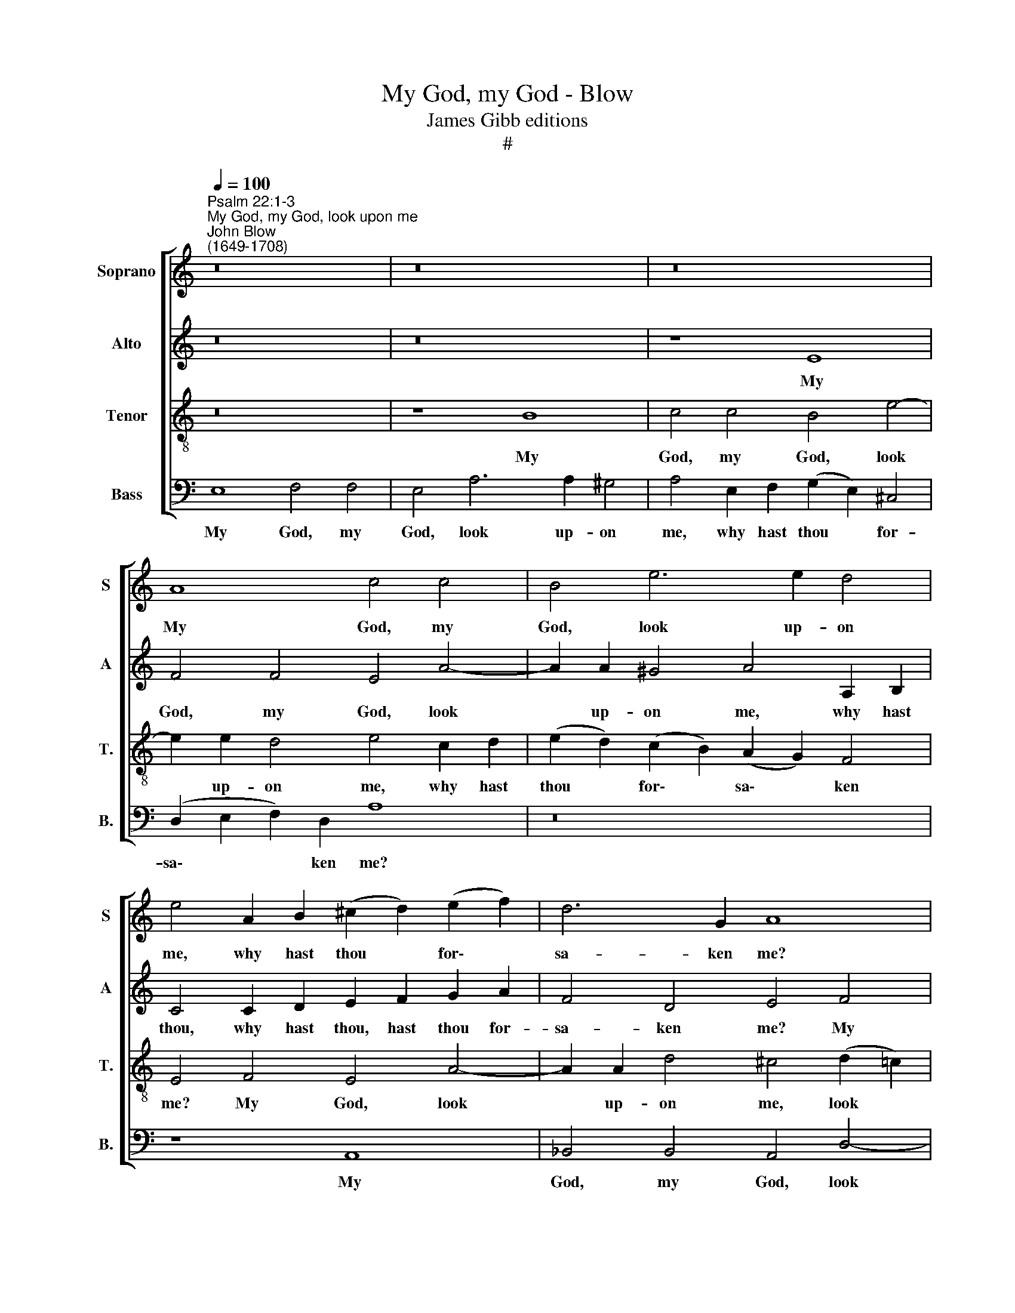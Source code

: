 X:1
T:My God, my God - Blow
T:James Gibb editions
T:#
%%score [ 1 2 3 4 ]
L:1/8
Q:1/4=100
M:none
K:C
V:1 treble nm="Soprano" snm="S"
V:2 treble nm="Alto" snm="A"
V:3 treble-8 nm="Tenor" snm="T."
V:4 bass nm="Bass" snm="B."
V:1
"^Psalm 22:1-3""^My God, my God, look upon me""^John Blow\n(1649-1708)" z16 | z16 | z16 | %3
w: |||
 A8 c4 c4 | B4 e6 e2 d4 | e4 A2 B2 (^c2 d2) (e2 f2) | d6 G2 A8 | E8 F4 F4 | E4 A6 A2 G4 | %9
w: My God, my|God, look up- on|me, why hast thou * for\- *|sa- ken me?|My God, my|God, look up- on|
 A4 A4 ^G4 A4 | B4 e6 e2 d4 | e12 (e4- | e2 d2) (f2 e2) (e2 d2) c4 | (c4 B3) A A8 | z16 | %15
w: me, my God, my|God, look up- on|me, why|* * hast * thou * for-|sa\- * ken me?||
 z4 A4 _B4 B4 | A4 d6 d2 c4 | d4 e2 f2 ^c4 d4 | e6 e2 e8 | z4 B4 c4 c4 | B4 e6 e2 d4 | %21
w: My God, my|God, look up- on|me, why hast thou for-|sa- ken me,|My God, my|God, look- up- on|
 e4 B6 B2 B2 B2 | B6 A2 B4 c4- | c2 B2 d2 c2 (c4 B2) B2 | B2 B2 c2 d2 e4 d2 B2 | %25
w: me, why hast thou for-|sa- ken me, why|* hast thou for- sa\- * ken|me? and art so far from my|
 c4 d2 e2 A4 B2 c2 | d4 c4 B2 c2 A3 G | G6 (^FE) E2 F2 G2 A2 | B4 A2 ^F2 G4 A2 B2 | %29
w: health, art so far from my|health and from the words of|my com\- * plaint, and art so|far from my health, art so|
"^4" E4 ^F2 ^G2 A2 A2 A2 =G2 | =F4 (G2 F2) (F4 E2) D2 | D8 z8 | z4 E4 F4 F4 | E2 E2 (A8 G4) | %34
w: far from my health and from the|words of * my * com-|plaint.|O God, my|God, I cry *|
 A6 d2 B4 e4- | e2 e2 d4 e4 e4 | (d4 ^c4) d6 e2 | ^c4 =c6 d2 _B4 | A4 z4 z8 | z4 e2 e2 d4 B4 | %40
w: un- to thee in|* the day time, I|cry * un- to|thee in the day-|time,|and thou hear- est|
 A8 z4 A4 | A2 G2 c4 c2 B2 c4 | c2 B2 e4 e2 ^d2 e4 | e4 ^d4 e4 B4 | c6 B2 A2 B2 c4 | c4 G4 z4 d4 | %46
w: not, and|in the night sea- son, and|in the night sea- son I|take no rest. And|thou con- ti- nu- est|ho- ly, and|
 e6 d2 c2 d2 e4 | e4 B4 z4 A4 | z4 B8 A4 | G4 ^F2 F2 (G4 F3) E | E8 z8 | z16 | z16 | A8 c4 c4 | %54
w: thou con- ti- nu- est|ho- ly, O,|O thou|wor- ship of Is\- * ra-|el.|||My God, my|
 B4 e6 e2 d4 | e4 B6 c2 d4- | d4 c4 (c4 B2) B2 | B4 c8 B4- | %58
w: God look up- on|me, why hast thou|* for- sa\- * ken|me, why, why|
 B2[Q:1/4=99] c2[Q:1/4=95] d8[Q:1/4=90] c4 | %59
w: * hast thou for-|
[Q:1/4=88] (c4[Q:1/4=85] B3)[Q:1/4=84] A[Q:1/4=84] !fermata!A8 |] %60
w: sa\- * ken me?|
V:2
 z16 | z16 | z8 E8 | F4 F4 E4 A4- | A2 A2 ^G4 A4 A,2 B,2 | C4 C2 D2 E2 F2 G2 A2 | F4 D4 E4 F4 | %7
w: ||My|God, my God, look|* up- on me, why hast|thou, why hast thou, hast thou for-|sa- ken me? My|
 G4 A4 D4 D4- | D2 D2 ^C4 D4 G2 E2 | C4 D4 E6 E2 | E4 E4 F4 F4 | E4 G8 G2 F2 | E4 C3 D E6 E2 | %13
w: God, my God, look|* up- on me, why hast|thou for- sa- ken|me? My God, my|God, why, why hast|thou, why hast thou for-|
 E12 D4 | E4 E4 F4 F4 | E4 A6 A2 G4 | A8 z4 A4- | A2 A2 G6 E2 F2 D2 | B,4 B,2 C2 D2 B,2 E4- | %19
w: sa- ken|me? My God, my|God, look up- on|me, why|* hast thou for- sa- ken|me, why hast thou for sa\-|
 E4 ^D4 E8 | z4 E4 F4 F4 | E8 G4 ^F4 | E8 (E2 D2) (E2 F2) | E4 E4 E6 E2 | E8 z2 E2 ^F2 ^G2 | %25
w: * ken me?|My God, my|God, why hast|thou, why * hast *|thou for- sa- ken|me? and art so|
 A4 =G2 E2 F2 ^F2 ^G2 A2 | ^G4 E2 ^F2 G4 (F2 E2) | (E4 ^D3) E E8 | z2 B,2 ^C2 ^D2 E4 =D2 B,2 | %29
w: far from my health and from the|words, from the words of *|my * com- plaint,|and art so far from my|
 C2 C2 D2 E2 A,4 B,2 ^C2 | D4 (E2 D2) (D4 ^C3) D | D4 D4 F4 F4 | E4 ^C4 D4 D4- | D4 ^C4 D4 E4- | %34
w: health and art so far from the|words of * my * com-|plaint. O God, my|God, I cry un\-|* to thee in|
 E2 E2 A4 ^G4 G4 | A8 ^G4 E4 | F4 F6 F2 G4 | E4 F6 F2 E4 | F4 F2 F2 E4 E4 | F4 A2 G2 F4 E4 | %40
w: * the day- time, I|cry un- to|thee in the day|time, in the day-|time, and thou hear- est|not and thou hear- est|
 E4 E4 E2 C2 F4 | F2 E2 A4 A2 G2 G4 | G2 G2 G4 ^F4 G4 | ^F6 E2 E8 | z4 E4 C6 C2 | C2 D2 E4 F8 | %46
w: not and in the night|sea- son, and in the night|sea- son al- so, I|take no rest.|And thou con-|ti- nu- est ho-|
 E4 E4 E6 E2 | E2 F2 G4 A4 A4 | z4 G8 ^F4 | ^F2 E2 E4 (E4 ^D3) E | E8 z8 | z16 | z8 E8 | %53
w: ly, and thou con-|ti- nu- est ho- ly,|O thou|wor\- * ship of~Is\- * ra-|el.||My|
 F4 F4 E4 A4- | A2 A2 ^G4 A8 | z4 G8 F4 | F4 E4 E6 E2 | E8 E2 ^F2 G4- | G4 F4 F4 E4 | %59
w: God, my God look|* up- on me,|why hast|thou for- sa- ken|me, why hast thou,|* hast thou for-|
 E6 E2 !fermata!E8 |] %60
w: sa- ken me?|
V:3
 z16 | z8 B8 | c4 c4 B4 e4- | e2 e2 d4 e4 c2 d2 | (e2 d2) (c2 B2) (A2 G2) F4 | E4 F4 E4 A4- | %6
w: |My|God, my God, look|* up- on me, why hast|thou * for\- * sa\- * ken|me? My God, look|
 A2 A2 d4 ^c4 (d2 =c2) | _B4 A4 A8 | A8 _B4 B4 | c4 d6 d2 c4 | B4 B6 c2 A4 | ^G4 B8 A2 A2 | %12
w: * up- on me, look *|up- on me.|My God, my|God look up- on|me, look up- on|me, why, why hast|
 ^G4 A4 B4 A4 | (A4 ^G3) A A4 A4 | c4 c4 B4 d4- | d2 d2 ^c4 d4 e4 | f4 f4 e4 e4- | e2 f2 d4 e4 A4 | %18
w: thou, hast thou for-|sa\- * ken me? My|God, my God, look|* up- on me. My|God, my God look|* up- on me, why,|
 ^G6 A2 B4 c4 | (G4 ^F3) E E8 | z16 | (E2 ^F2) (G2 A2) (B2 c2) (d2 cB) | c6 c2 B4 A4- | %23
w: why hast thou for-|sa\- * ken me?||why * hast * thou * for\- * *|sa- ken me, why|
 A2 ^G2 B2 A2 (A4 !courtesy!^G2) G2 | ^G8 z8 | z2 A2 B2 c2 d4 c2 A2 | B2 B2 c2 d2 e4 A4 | %27
w: * hast thou for- sa\- * ken|me?|and art so far from my|health and from the words of|
 B6 B2 E8 | z8 z2 E2 ^F2 ^G2 | A4 =G2 E2 =F2 F2 G2 A2 | _B4 G4 A8- | A4 G4 A8 | z16 | %33
w: my com- plaint,|and art so|far from my health and from the|words of my|* com- plaint.||
 z4 A4 _B4 B4 | A4 A4 e6 (d2 | c2 B2) A4 B2 ^G2 c4- | c2 (B2 A8) G4 | A4 A6 _B2 G4 | %38
w: My God, My|God, I cry un\-|* * to thee, I cry|* un\- * to|thee in the day-|
 F4 d2 d2 d4 ^c4 | d4 A4 A4 ^G4 | A8 A4 A2 F2 | c4 c2 A2 z4 e4 | e2 d2 B4 B4 B2 B2 | c4 B4 B8 | %44
w: time, and thou hear- est|not, thou hear- est|not, and in the|night sea- son, and|in the night sea- son I|take no rest.|
 z4 ^G4 A6 A2 | A2 B2 c4 c4 B4 | z4 c4 c6 c2 | c2 d2 e4 e4 d4 | z4 e8 ^d4 | e4 c2 c2 B6 B2 | %50
w: And thou con-|ti- nu- est ho- ly,|and thou con-|ti- nu- est ho- ly,|O thou|wor- ship of Is- ra-|
 E8 z8 | z8 B8 | c4 c4 B4 e4- | e2 e2 d4 e4 c2 d2 | (e2 d2) (c2 B2) (A2 G2) F4 | E8 B6 A2 | %56
w: el.|My|God, my God look|* up- on me, why hast|thou * for * sa\- * ken|me, why hast|
 ^G4 A4 (A4 G2) G2 | ^G4 A8 =G2 A2 | B6 A2 ^G4 A4 | (A4 ^G3) A !fermata!A8 |] %60
w: thou for- sa\- * ken|me, why, why hast|thou, hast thou for-|sa\- * ken me?|
V:4
 E,8 F,4 F,4 | E,4 A,6 A,2 ^G,4 | A,4 E,2 F,2 (G,2 E,2) ^C,4 | (D,2 E,2 F,2) D,2 A,8 | z16 | %5
w: My God, my|God, look up- on|me, why hast thou * for-|sa\- * * ken me?||
 z8 A,,8 | _B,,4 B,,4 A,,4 D,4- | D,2 D,2 ^C,4 D,4 F,2 G,2 | (A,2 G,2) (F,2 E,2) D,4 E,4 | %9
w: My|God, my God, look|* up- on me, why hast|thou * for\- * sa- ken|
 F,4 F,4 E,4 A,4- | A,2 A,2 ^G,4 A,4 F,4 | z4 E,2 F,2 G,4 C,2 D,2 | E,4 A,,4 E,6 E,2 | %13
w: me? My God, look|* up- on me, why,|why hast thou, why hast|thou for- sa- ken|
 E,4 E,4 F,4 F,4 | E,4 A,6 A,2 ^G,4 | A,8 z8 | (D,2 E,2) (F,2 G,2) (A,2 =B,2) (C2 _B,A,) | %17
w: me? My God, my|God look up- on|me,|why * hast * thou * for\- * *|
 _B,6 B,2 A,4 F,4 | z4 E,2 A,,2 ^G,,4 A,,4 | B,,6 B,,2 E,,4 E,4 | G,4 G,4 F,8 | z16 | %22
w: sa- ken me, why,|why hast thou for-|sa- ken me? My|God, my God||
 z4 E,2 ^F,2 G,4 C,2 D,2 | E,4 A,,4 E,6 E,2 | E,8 z8 | z16 | z16 | z4 B,,4 C,4 C,4 | B,,8 z8 | %29
w: why hast thou, why hast|thou for- sa- ken|me?|||My God, my|God|
 z16 | z8 z4 A,,4 | _B,,4 B,,4 A,,4 D,4 | A,6 (G,2 F,2 E,2) D,4 | A,4 A,,4 D,4 G,4 | F,8 z4 E,4 | %35
w: |O|God, my God, I|cry un\- * * to|thee in the day-|time. O|
 F,4 F,4 E,4 C,4 | F,6 (E,2 D,2 C,2) _B,,4 | A,,4 F,6 _B,,2 C,4 | F,,4 F,2 F,2 G,4 A,4 | %39
w: God, my God I|cry un\- * * to|thee in the day-|time, and thou hear- est|
 D,4 C,4 D,4 E,4 | A,,8 z8 | z8 E,4 E,2 C,2 | G,4 G,2 E,2 B,4 B,2 G,2 | A,4 B,4 E,8 | %44
w: not, thou hear- est|not,|and in the|night sea- son al- so, I|take no rest.|
 z4 E,4 F,6 F,2 | F,2 F,2 E,4 D,8 | C,4 A,4 A,6 A,2 | A,2 A,2 G,4 F,4 F,4 | z4 E,8 ^F,4 | %49
w: And thou con-|ti- nu- est ho-|ly, and thou con-|ti- nu- est ho- ly,|O thou|
 G,4 A,2 A,2 B,3 B, B,4 | z4 E,4 F,4 F,4 | E,4 A,6 A,2 ^G,4 | A,4 E,2 F,2 (G,2 E,2) ^C,4 | %53
w: wor- ship of Is- ra- el.|My God, my|God, look up- on|me, why hast thou * for-|
 (D,2 E,2 F,2) D,2 A,8 | z16 | z4 E,8 D,4 | B,,4 (C,2 D,2) E,6 E,2 | E,8 z4 E,4- | %58
w: sa\- * * ken me,||why hast|thou for * sa- ken|me, why|
 E,4 D,4 B,,4 (C,2 D,2) | E,6 E,2 !fermata!A,,8 |] %60
w: * hast thou for *|sa- ken me?|

